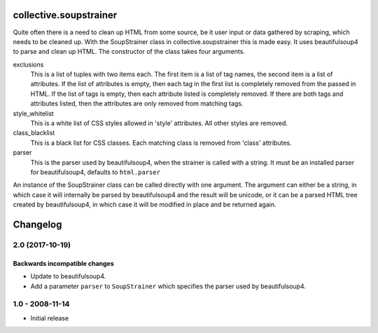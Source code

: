 collective.soupstrainer
=======================


Quite often there is a need to clean up HTML from some source, be it user
input or data gathered by scraping, which needs to be cleaned up. With the
SoupStrainer class in collective.soupstrainer this is made easy. It uses
beautifulsoup4 to parse and clean up HTML. The constructor of the class takes
four arguments.

exclusions
    This is a list of tuples with two items each. The first item is a list of
    tag names, the second item is a list of attributes. If the list of
    attributes is empty, then each tag in the first list is completely
    removed from the passed in HTML. If the list of tags is empty, then each
    attribute listed is completely removed. If there are both tags and
    attributes listed, then the attributes are only removed from matching
    tags.

style_whitelist
    This is a white list of CSS styles allowed in 'style' attributes. All
    other styles are removed.

class_blacklist
    This is a black list for CSS classes. Each matching class is removed from
    'class' attributes.

parser
    This is the parser used by beautifulsoup4, when the strainer is called with
    a string. It must be an installed parser for beautifulsoup4, defaults to
    ``html.parser``

An instance of the SoupStrainer class can be called directly with one
argument. The argument can either be a string, in which case it will
internally be parsed by beautifulsoup4 and the result will be unicode, or it
can be a parsed HTML tree created by beautifulsoup4, in which case it will be
modified in place and be returned again.

Changelog
=========

2.0 (2017-10-19)
----------------

Backwards incompatible changes
++++++++++++++++++++++++++++++

* Update to beautifulsoup4.

* Add a parameter ``parser`` to ``SoupStrainer`` which specifies the parser
  used by beautifulsoup4.


1.0 - 2008-11-14
----------------

* Initial release



